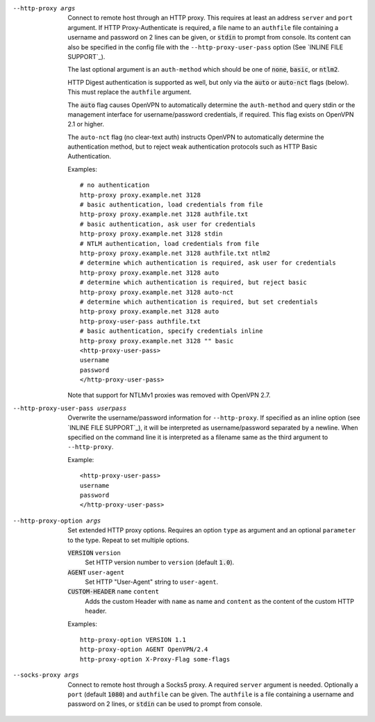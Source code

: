--http-proxy args
  Connect to remote host through an HTTP proxy.  This requires at least an
  address ``server`` and ``port`` argument.  If HTTP Proxy-Authenticate
  is required, a file name to an ``authfile`` file containing a username
  and password on 2 lines can be given, or :code:`stdin` to prompt from
  console. Its content can also be specified in the config file with the
  ``--http-proxy-user-pass`` option (See `INLINE FILE SUPPORT`_).

  The last optional argument is an ``auth-method`` which should be one
  of :code:`none`, :code:`basic`, or :code:`ntlm2`.

  HTTP Digest authentication is supported as well, but only via the
  :code:`auto` or :code:`auto-nct` flags (below).  This must replace
  the ``authfile`` argument.

  The :code:`auto` flag causes OpenVPN to automatically determine the
  ``auth-method`` and query stdin or the management interface for
  username/password credentials, if required. This flag exists on OpenVPN
  2.1 or higher.

  The ``auto-nct`` flag (no clear-text auth) instructs OpenVPN to
  automatically determine the authentication method, but to reject weak
  authentication protocols such as HTTP Basic Authentication.

  Examples:
  ::

     # no authentication
     http-proxy proxy.example.net 3128
     # basic authentication, load credentials from file
     http-proxy proxy.example.net 3128 authfile.txt
     # basic authentication, ask user for credentials
     http-proxy proxy.example.net 3128 stdin
     # NTLM authentication, load credentials from file
     http-proxy proxy.example.net 3128 authfile.txt ntlm2
     # determine which authentication is required, ask user for credentials
     http-proxy proxy.example.net 3128 auto
     # determine which authentication is required, but reject basic
     http-proxy proxy.example.net 3128 auto-nct
     # determine which authentication is required, but set credentials
     http-proxy proxy.example.net 3128 auto
     http-proxy-user-pass authfile.txt
     # basic authentication, specify credentials inline
     http-proxy proxy.example.net 3128 "" basic
     <http-proxy-user-pass>
     username
     password
     </http-proxy-user-pass>

  Note that support for NTLMv1 proxies was removed with OpenVPN 2.7.

--http-proxy-user-pass userpass
  Overwrite the username/password information for ``--http-proxy``. If specified
  as an inline option (see `INLINE FILE SUPPORT`_), it will be interpreted as
  username/password separated by a newline. When specified on the command line
  it is interpreted as a filename same as the third argument to ``--http-proxy``.

  Example::

    <http-proxy-user-pass>
    username
    password
    </http-proxy-user-pass>

--http-proxy-option args
  Set extended HTTP proxy options. Requires an option ``type`` as argument
  and an optional ``parameter`` to the type.  Repeat to set multiple
  options.

  :code:`VERSION` ``version``
      Set HTTP version number to ``version`` (default :code:`1.0`).

  :code:`AGENT` ``user-agent``
      Set HTTP "User-Agent" string to ``user-agent``.

  :code:`CUSTOM-HEADER` ``name`` ``content``
      Adds the custom Header with ``name`` as name and ``content`` as
      the content of the custom HTTP header.

  Examples:
  ::

     http-proxy-option VERSION 1.1
     http-proxy-option AGENT OpenVPN/2.4
     http-proxy-option X-Proxy-Flag some-flags

--socks-proxy args
  Connect to remote host through a Socks5 proxy.  A required ``server``
  argument is needed.  Optionally a ``port`` (default :code:`1080`) and
  ``authfile`` can be given.  The ``authfile`` is a file containing a
  username and password on 2 lines, or :code:`stdin` can be used to
  prompt from console.
